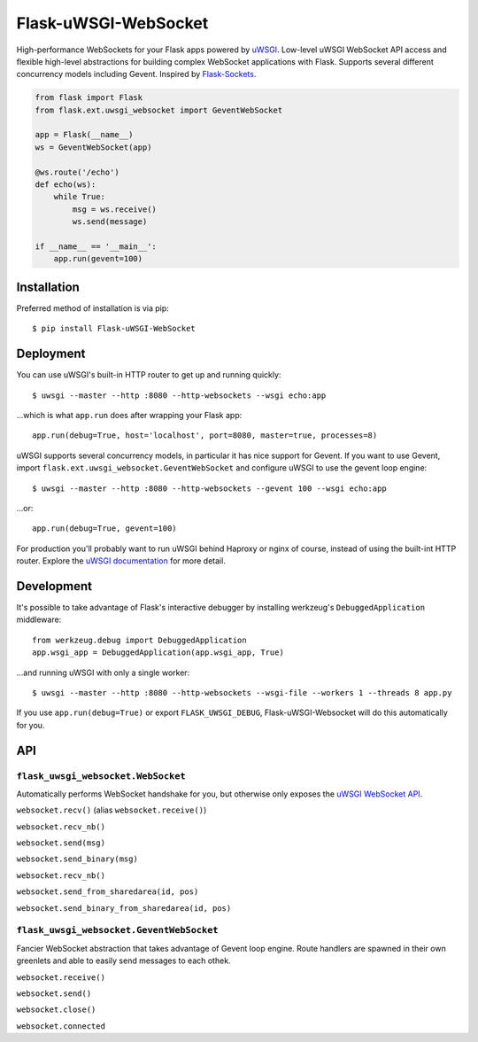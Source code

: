 Flask-uWSGI-WebSocket
=====================
High-performance WebSockets for your Flask apps powered by `uWSGI
<http://uwsgi-docs.readthedocs.org/en/latest/>`_. Low-level uWSGI WebSocket API
access and flexible high-level abstractions for building complex WebSocket
applications with Flask. Supports several different concurrency models
including Gevent. Inspired by `Flask-Sockets
<https://github.com/kennethreitz/flask-sockets>`_.

.. code-block:: python

    from flask import Flask
    from flask.ext.uwsgi_websocket import GeventWebSocket

    app = Flask(__name__)
    ws = GeventWebSocket(app)

    @ws.route('/echo')
    def echo(ws):
        while True:
            msg = ws.receive()
            ws.send(message)

    if __name__ == '__main__':
        app.run(gevent=100)

Installation
------------
Preferred method of installation is via pip::

    $ pip install Flask-uWSGI-WebSocket

Deployment
----------
You can use uWSGI's built-in HTTP router to get up and running quickly::

    $ uwsgi --master --http :8080 --http-websockets --wsgi echo:app

...which is what ``app.run`` does after wrapping your Flask app::

    app.run(debug=True, host='localhost', port=8080, master=true, processes=8)

uWSGI supports several concurrency models, in particular it has nice support
for Gevent. If you want to use Gevent, import
``flask.ext.uwsgi_websocket.GeventWebSocket`` and configure uWSGI to use the
gevent loop engine::

    $ uwsgi --master --http :8080 --http-websockets --gevent 100 --wsgi echo:app

...or::

    app.run(debug=True, gevent=100)

For production you'll probably want to run uWSGI behind Haproxy or nginx of
course, instead of using the built-int HTTP router.  Explore the `uWSGI
documentation <http://uwsgi-docs.readthedocs.org/en/latest/WebSockets.html>`_
for more detail.


Development
-----------
It's possible to take advantage of Flask's interactive debugger by installing
werkzeug's ``DebuggedApplication`` middleware::

    from werkzeug.debug import DebuggedApplication
    app.wsgi_app = DebuggedApplication(app.wsgi_app, True)

...and running uWSGI with only a single worker::

    $ uwsgi --master --http :8080 --http-websockets --wsgi-file --workers 1 --threads 8 app.py

If you use ``app.run(debug=True)`` or export ``FLASK_UWSGI_DEBUG``,
Flask-uWSGI-Websocket will do this automatically for you.


API
---
``flask_uwsgi_websocket.WebSocket``
^^^^^^^^^^^^^^^^^^^^^^^^^^^^^^^^^^^
Automatically performs WebSocket handshake for you, but otherwise only exposes
the `uWSGI WebSocket API
<http://uwsgi-docs.readthedocs.org/en/latest/WebSockets.html#api>`_.

``websocket.recv()`` (alias ``websocket.receive()``)

``websocket.recv_nb()``

``websocket.send(msg)``

``websocket.send_binary(msg)``

``websocket.recv_nb()``

``websocket.send_from_sharedarea(id, pos)``

``websocket.send_binary_from_sharedarea(id, pos)``

``flask_uwsgi_websocket.GeventWebSocket``
^^^^^^^^^^^^^^^^^^^^^^^^^^^^^^^^^^^^^^^^^
Fancier WebSocket abstraction that takes advantage of Gevent loop engine. Route
handlers are spawned in their own greenlets and able to easily send messages to
each othek.

``websocket.receive()``

``websocket.send()``

``websocket.close()``

``websocket.connected``
